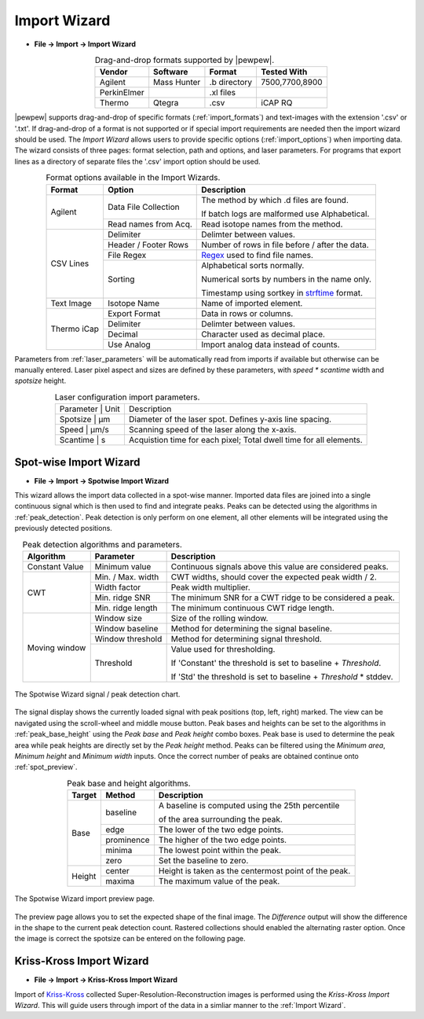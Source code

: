 Import Wizard
=============
.. index:: Import Wizard

* **File -> Import -> Import Wizard**

.. table::  Drag-and-drop formats supported by |pewpew|.
    :align: center
    :name: import_formats

    +-------------+-------------+--------------+----------------+
    | Vendor      | Software    | Format       | Tested With    |
    +=============+=============+==============+================+
    | Agilent     | Mass Hunter | .b directory | 7500,7700,8900 |
    +-------------+-------------+--------------+----------------+
    | PerkinElmer |             | .xl files    |                |
    +-------------+-------------+--------------+----------------+
    | Thermo      | Qtegra      | .csv         | iCAP RQ        |
    +-------------+-------------+--------------+----------------+

|pewpew| supports drag-and-drop of specific formats (:ref:`import_formats`) and text-images with the extension '.csv' or '.txt'.
If drag-and-drop of a format is not supported or if special import requirements are needed then the import wizard should be used.
The `Import Wizard` allows users to provide specific options (:ref:`import_options`) when importing data.
The wizard consists of three pages:
format selection, path and options, and laser parameters.
For programs that export lines as a directory of separate files the '.csv' import option should be used.

.. _Kriss-Kross: https://doi.org/10.1021/acs.analchem.9b02380
.. _Regex: https://docs.python.org/3.3/howto/regex.html
.. _strftime: https://manpages.debian.org/buster/manpages-dev/strftime.3.en.html


.. table:: Format options available in the Import Wizards.
   :align: center
   :name: import_options

   +-------------+----------------------+-------------------------------------------------+
   | Format      | Option               | Description                                     |
   +=============+======================+=================================================+
   | Agilent     | Data File Collection | The method by which .d files are found.         |
   |             |                      |                                                 |
   |             |                      | If batch logs are malformed use Alphabetical.   |
   +             +----------------------+-------------------------------------------------+
   |             | Read names from Acq. | Read isotope names from the method.             |
   +-------------+----------------------+-------------------------------------------------+
   | CSV Lines   | Delimiter            | Delimter between values.                        |
   +             +----------------------+-------------------------------------------------+
   |             | Header / Footer Rows | Number of rows in file before / after the data. |
   +             +----------------------+-------------------------------------------------+
   |             | File Regex           | Regex_ used to find file names.                 |
   +             +----------------------+-------------------------------------------------+
   |             | Sorting              | Alphabetical sorts normally.                    |
   |             |                      |                                                 |
   |             |                      | Numerical sorts by numbers in the name only.    |
   |             |                      |                                                 |
   |             |                      | Timestamp using sortkey in strftime_ format.    |
   +-------------+----------------------+-------------------------------------------------+
   | Text Image  | Isotope Name         | Name of imported element.                       |
   +-------------+----------------------+-------------------------------------------------+
   | Thermo iCap | Export Format        | Data in rows or columns.                        |
   +             +----------------------+-------------------------------------------------+
   |             | Delimiter            |  Delimter between values.                       |
   +             +----------------------+-------------------------------------------------+
   |             | Decimal              | Character used as decimal place.                |
   +             +----------------------+-------------------------------------------------+
   |             | Use Analog           | Import analog data instead of counts.           |
   +-------------+----------------------+-------------------------------------------------+

Parameters from :ref:`laser_parameters` will be automatically read from imports if available but otherwise can be manually entered. Laser pixel aspect and sizes are defined by these parameters, with `speed * scantime` width and `spotsize` height.

.. table:: Laser configuration import parameters.
   :align: center
   :name: laser_parameters

   +----------+-------+--------------------------------------------------------------------+
   | Parameter | Unit | Description                                                        |
   +----------+-------+--------------------------------------------------------------------+
   | Spotsize  | μm   | Diameter of the laser spot. Defines y-axis line spacing.           |
   +----------+-------+--------------------------------------------------------------------+
   | Speed     | μm/s | Scanning speed of the laser along the x-axis.                      |
   +----------+-------+--------------------------------------------------------------------+
   | Scantime  | s    | Acquistion time for each pixel; Total dwell time for all elements. |
   +----------+-------+--------------------------------------------------------------------+

Spot-wise Import Wizard
-----------------------
.. index:: Spot-wise Import Wizard

* **File -> Import -> Spotwise Import Wizard**

This wizard allows the import data collected in a spot-wise manner.
Imported data files are joined into a single continuous signal which is then used to find
and integrate peaks. Peaks can be detected using the algorithms in :ref:`peak_detection`.
Peak detection is only perform on one element, all other elements will be integrated using the previously detected positions.


.. table:: Peak detection algorithms and parameters.
   :align: center
   :name: peak_detection

   +----------------+-------------------+-------------------------------------------------------------------+
   | Algorithm      | Parameter         | Description                                                       |
   +================+===================+===================================================================+
   | Constant Value | Minimum value     | Continuous signals above this value are considered peaks.         |
   +----------------+-------------------+-------------------------------------------------------------------+
   | CWT            | Min. / Max. width | CWT widths, should cover the expected peak width / 2.             |
   +                +-------------------+-------------------------------------------------------------------+
   |                | Width factor      | Peak width multiplier.                                            |
   +                +-------------------+-------------------------------------------------------------------+
   |                | Min. ridge SNR    | The minimum SNR for a CWT ridge to be considered a peak.          |
   +                +-------------------+-------------------------------------------------------------------+
   |                | Min. ridge length | The minimum continuous CWT ridge length.                          |
   +----------------+-------------------+-------------------------------------------------------------------+
   | Moving window  | Window size       | Size of the rolling window.                                       |
   +                +-------------------+-------------------------------------------------------------------+
   |                | Window baseline   | Method for determining the signal baseline.                       |
   +                +-------------------+-------------------------------------------------------------------+
   |                | Window threshold  | Method for determining signal threshold.                          |
   +                +-------------------+-------------------------------------------------------------------+
   |                | Threshold         | Value used for thresholding.                                      |
   |                |                   |                                                                   |
   |                |                   | If 'Constant' the threshold is set to baseline + `Threshold`.     |
   |                |                   |                                                                   |
   |                |                   | If 'Std' the threshold is set to baseline + `Threshold` * stddev. |
   +----------------+-------------------+-------------------------------------------------------------------+


.. figure:: ../images/dialog_spot_signal.png
    :width: 480px
    :align: center
    :name: spot_signal

    The Spotwise Wizard signal / peak detection chart.

The signal display shows the currently loaded signal with peak positions (top, left, right) marked.
The view can be navigated using the scroll-wheel and middle mouse button.
Peak bases and heights can be set to the algorithms in :ref:`peak_base_height` using the `Peak base` and `Peak height` combo boxes.
Peak base is used to determine the peak area while peak heights are directly set by the `Peak height` method.
Peaks can be filtered using the `Minimum area`, `Minimum height` and `Minimum width` inputs.
Once the correct number of peaks are obtained continue onto :ref:`spot_preview`.

.. table:: Peak base and height algorithms.
   :align: center
   :name: peak_base_height

   +--------+------------+------------------------------------------------------+
   | Target | Method     | Description                                          |
   +========+============+======================================================+
   | Base   | baseline   | A baseline is computed using the 25th percentile     |
   |        |            |                                                      |
   |        |            | of the area surrounding the peak.                    |
   +        +------------+------------------------------------------------------+
   |        | edge       | The lower of the two edge points.                    |
   +        +------------+------------------------------------------------------+
   |        | prominence | The higher of the two edge points.                   |
   +        +------------+------------------------------------------------------+
   |        | minima     | The lowest point within the peak.                    |
   +        +------------+------------------------------------------------------+
   |        | zero       | Set the baseline to zero.                            |
   +--------+------------+------------------------------------------------------+
   | Height | center     | Height is taken as the centermost point of the peak. |
   +        +------------+------------------------------------------------------+
   |        | maxima     | The maximum value of the peak.                       |
   +--------+------------+------------------------------------------------------+


.. figure:: ../images/dialog_spot_preview.png
    :width: 480px
    :align: center
    :name: spot_preview

    The Spotwise Wizard import preview page.

The preview page allows you to set the expected shape of the final image.
The `Difference` output will show the difference in the shape to the current peak detection count.
Rastered collections should enabled the alternating raster option.
Once the image is correct the spotsize can be entered on the following page.

Kriss-Kross Import Wizard
-------------------------
.. index:: Kriss-Kross Import Wizard

* **File -> Import -> Kriss-Kross Import Wizard**

Import of Kriss-Kross_ collected Super-Resolution-Reconstruction images is performed
using the `Kriss-Kross Import Wizard`. This will guide users through import of the data
in a simliar manner to the :ref:`Import Wizard`.

.. seealso::
    :ref:`Example: Importing file-per-line data`.
     Example showing how to use the import wizard.
